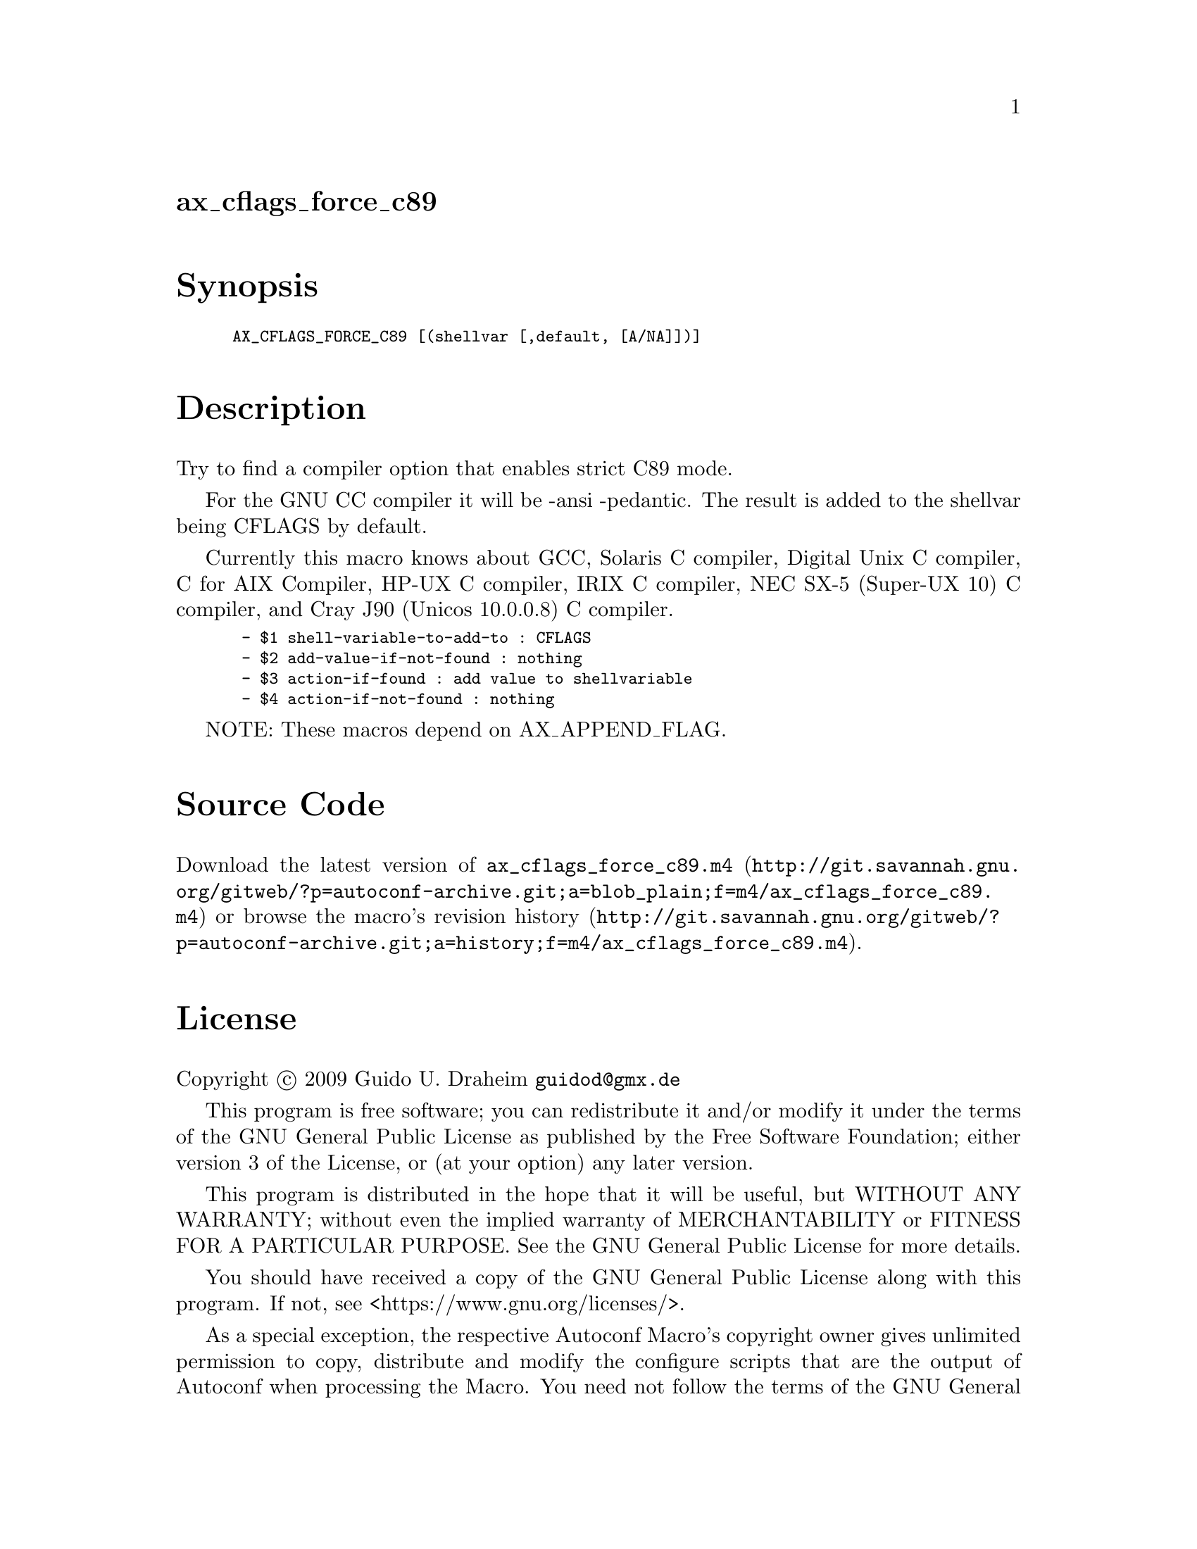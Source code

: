 @node ax_cflags_force_c89
@unnumberedsec ax_cflags_force_c89

@majorheading Synopsis

@smallexample
AX_CFLAGS_FORCE_C89 [(shellvar [,default, [A/NA]])]
@end smallexample

@majorheading Description

Try to find a compiler option that enables strict C89 mode.

For the GNU CC compiler it will be -ansi -pedantic.  The result is added
to the shellvar being CFLAGS by default.

Currently this macro knows about GCC, Solaris C compiler, Digital Unix C
compiler, C for AIX Compiler, HP-UX C compiler, IRIX C compiler, NEC
SX-5 (Super-UX 10) C compiler, and Cray J90 (Unicos 10.0.0.8) C
compiler.

@smallexample
 - $1 shell-variable-to-add-to : CFLAGS
 - $2 add-value-if-not-found : nothing
 - $3 action-if-found : add value to shellvariable
 - $4 action-if-not-found : nothing
@end smallexample

NOTE: These macros depend on AX_APPEND_FLAG.

@majorheading Source Code

Download the
@uref{http://git.savannah.gnu.org/gitweb/?p=autoconf-archive.git;a=blob_plain;f=m4/ax_cflags_force_c89.m4,latest
version of @file{ax_cflags_force_c89.m4}} or browse
@uref{http://git.savannah.gnu.org/gitweb/?p=autoconf-archive.git;a=history;f=m4/ax_cflags_force_c89.m4,the
macro's revision history}.

@majorheading License

@w{Copyright @copyright{} 2009 Guido U. Draheim @email{guidod@@gmx.de}}

This program is free software; you can redistribute it and/or modify it
under the terms of the GNU General Public License as published by the
Free Software Foundation; either version 3 of the License, or (at your
option) any later version.

This program is distributed in the hope that it will be useful, but
WITHOUT ANY WARRANTY; without even the implied warranty of
MERCHANTABILITY or FITNESS FOR A PARTICULAR PURPOSE. See the GNU General
Public License for more details.

You should have received a copy of the GNU General Public License along
with this program. If not, see <https://www.gnu.org/licenses/>.

As a special exception, the respective Autoconf Macro's copyright owner
gives unlimited permission to copy, distribute and modify the configure
scripts that are the output of Autoconf when processing the Macro. You
need not follow the terms of the GNU General Public License when using
or distributing such scripts, even though portions of the text of the
Macro appear in them. The GNU General Public License (GPL) does govern
all other use of the material that constitutes the Autoconf Macro.

This special exception to the GPL applies to versions of the Autoconf
Macro released by the Autoconf Archive. When you make and distribute a
modified version of the Autoconf Macro, you may extend this special
exception to the GPL to apply to your modified version as well.
